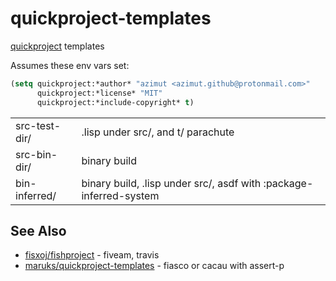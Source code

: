 * quickproject-templates

  [[https://www.xach.com/lisp/quickproject/][quickproject]] templates

  Assumes these env vars set:
  #+begin_src lisp
  (setq quickproject:*author* "azimut <azimut.github@protonmail.com>"
        quickproject:*license* "MIT"
        quickproject:*include-copyright* t)
  #+end_src

  | src-test-dir/ | .lisp under src/, and t/ parachute                                 |
  | src-bin-dir/  | binary build                                                       |
  | bin-inferred/ | binary build, .lisp under src/, asdf with :package-inferred-system |

** See Also

   - [[https://github.com/fisxoj/fishproject][fisxoj/fishproject]] - fiveam, travis
   - [[https://github.com/maruks/quickproject-templates][maruks/quickproject-templates]] - fiasco or cacau with assert-p
